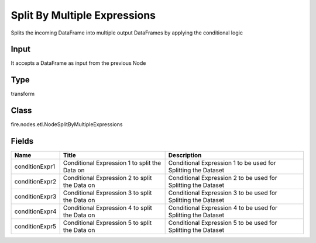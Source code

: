 
Split By Multiple Expressions
========== 

Splits the incoming DataFrame into multiple output DataFrames by applying the conditional logic

Input
---------- 

It accepts a DataFrame as input from the previous Node

Type
---------- 

transform

Class
---------- 

fire.nodes.etl.NodeSplitByMultipleExpressions

Fields
---------- 

+----------------+-----------------------------------------------+---------------------------------------------------------------+
| Name           | Title                                         | Description                                                   |
+================+===============================================+===============================================================+
| conditionExpr1 | Conditional Expression 1 to split the Data on | Conditional Expression 1 to be used for Splitting the Dataset |
+----------------+-----------------------------------------------+---------------------------------------------------------------+
| conditionExpr2 | Conditional Expression 2 to split the Data on | Conditional Expression 2 to be used for Splitting the Dataset |
+----------------+-----------------------------------------------+---------------------------------------------------------------+
| conditionExpr3 | Conditional Expression 3 to split the Data on | Conditional Expression 3 to be used for Splitting the Dataset |
+----------------+-----------------------------------------------+---------------------------------------------------------------+
| conditionExpr4 | Conditional Expression 4 to split the Data on | Conditional Expression 4 to be used for Splitting the Dataset |
+----------------+-----------------------------------------------+---------------------------------------------------------------+
| conditionExpr5 | Conditional Expression 5 to split the Data on | Conditional Expression 5 to be used for Splitting the Dataset |
+----------------+-----------------------------------------------+---------------------------------------------------------------+